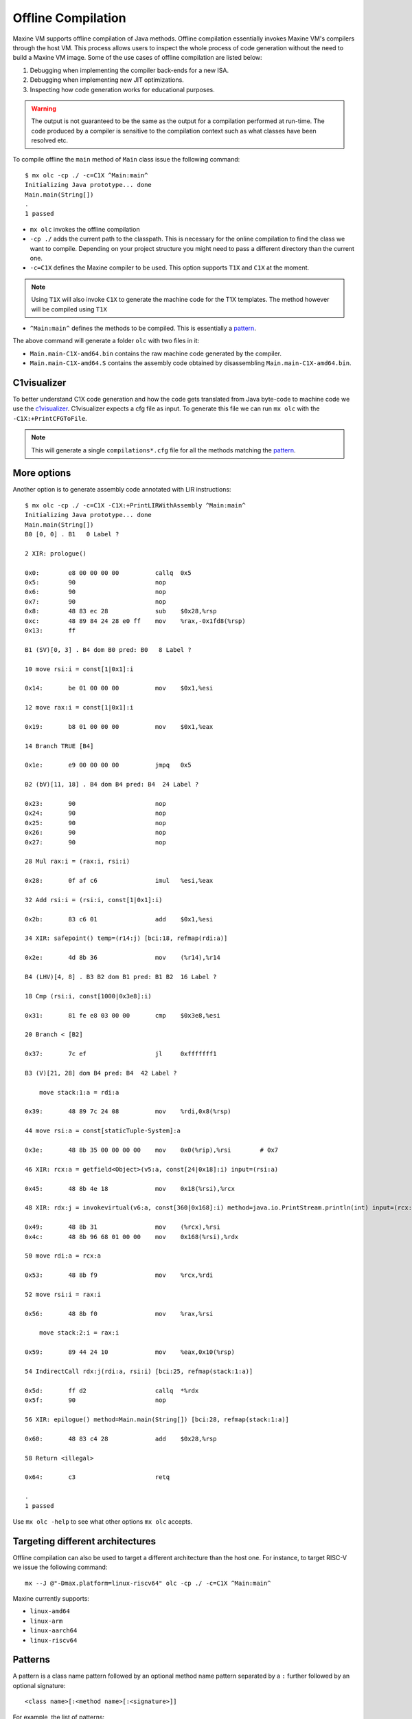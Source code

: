 Offline Compilation
===================

Maxine VM supports offline compilation of Java methods.
Offline compilation essentially invokes Maxine VM's compilers through the host VM.
This process allows users to inspect the whole process of code generation without the need to build a Maxine VM image.
Some of the use cases of offline compilation are listed below:

#. Debugging when implementing the compiler back-ends for a new ISA.

#. Debugging when implementing new JIT optimizations.

#. Inspecting how code generation works for educational purposes.

.. warning::
   The output is not guaranteed to be the same as the output for a compilation performed at run-time.
   The code produced by a compiler is sensitive to the compilation context such as what classes have been resolved etc.

To compile offline the ``main`` method of ``Main`` class issue the following command::

  $ mx olc -cp ./ -c=C1X ^Main:main^
  Initializing Java prototype... done
  Main.main(String[])
  .
  1 passed

- ``mx olc`` invokes the offline compilation
- ``-cp ./`` adds the current path to the classpath.
  This is necessary for the online compilation to find the class we want to compile.
  Depending on your project structure you might need to pass a different directory than the current one.
- ``-c=C1X`` defines the Maxine compiler to be used.
  This option supports ``T1X`` and ``C1X`` at the moment.
.. note:: Using ``T1X`` will also invoke ``C1X`` to generate the machine code for the T1X templates.
  The method however will be compiled using ``T1X``
- ``^Main:main^`` defines the methods to be compiled.
  This is essentially a pattern_.

The above command will generate a folder ``olc`` with two files in it:

- ``Main.main-C1X-amd64.bin`` contains the raw machine code generated by the compiler.
- ``Main.main-C1X-amd64.S`` contains the assembly code obtained by disassembling ``Main.main-C1X-amd64.bin``.

C1visualizer
------------

To better understand C1X code generation and how the code gets translated from Java byte-code to machine code we use the c1visualizer_.
C1visualizer expects a cfg file as input.
To generate this file we can run ``mx olc`` with the ``-C1X:+PrintCFGToFile``.

.. note:: This will generate a single ``compilations*.cfg`` file for all the methods matching the pattern_.

.. _c1visualizer: http://lafo.ssw.uni-linz.ac.at/c1visualizer/

More options
------------

Another option is to generate assembly code annotated with LIR instructions::

    $ mx olc -cp ./ -c=C1X -C1X:+PrintLIRWithAssembly ^Main:main^
    Initializing Java prototype... done
    Main.main(String[])
    B0 [0, 0] . B1   0 Label ?

    2 XIR: prologue()

    0x0:	e8 00 00 00 00       	callq  0x5
    0x5:	90                   	nop
    0x6:	90                   	nop
    0x7:	90                   	nop
    0x8:	48 83 ec 28          	sub    $0x28,%rsp
    0xc:	48 89 84 24 28 e0 ff 	mov    %rax,-0x1fd8(%rsp)
    0x13:	ff

    B1 (SV)[0, 3] . B4 dom B0 pred: B0   8 Label ?

    10 move rsi:i = const[1|0x1]:i

    0x14:	be 01 00 00 00       	mov    $0x1,%esi

    12 move rax:i = const[1|0x1]:i

    0x19:	b8 01 00 00 00       	mov    $0x1,%eax

    14 Branch TRUE [B4]

    0x1e:	e9 00 00 00 00       	jmpq   0x5

    B2 (bV)[11, 18] . B4 dom B4 pred: B4  24 Label ?

    0x23:	90                   	nop
    0x24:	90                   	nop
    0x25:	90                   	nop
    0x26:	90                   	nop
    0x27:	90                   	nop

    28 Mul rax:i = (rax:i, rsi:i)

    0x28:	0f af c6             	imul   %esi,%eax

    32 Add rsi:i = (rsi:i, const[1|0x1]:i)

    0x2b:	83 c6 01             	add    $0x1,%esi

    34 XIR: safepoint() temp=(r14:j) [bci:18, refmap(rdi:a)]

    0x2e:	4d 8b 36             	mov    (%r14),%r14

    B4 (LHV)[4, 8] . B3 B2 dom B1 pred: B1 B2  16 Label ?

    18 Cmp (rsi:i, const[1000|0x3e8]:i)

    0x31:	81 fe e8 03 00 00    	cmp    $0x3e8,%esi

    20 Branch < [B2]

    0x37:	7c ef                	jl     0xfffffff1

    B3 (V)[21, 28] dom B4 pred: B4  42 Label ?

        move stack:1:a = rdi:a

    0x39:	48 89 7c 24 08       	mov    %rdi,0x8(%rsp)

    44 move rsi:a = const[staticTuple-System]:a

    0x3e:	48 8b 35 00 00 00 00 	mov    0x0(%rip),%rsi        # 0x7

    46 XIR: rcx:a = getfield<Object>(v5:a, const[24|0x18]:i) input=(rsi:a)

    0x45:	48 8b 4e 18          	mov    0x18(%rsi),%rcx

    48 XIR: rdx:j = invokevirtual(v6:a, const[360|0x168]:i) method=java.io.PrintStream.println(int) input=(rcx:a) temp=(rsi:a, rdx:j) [bci:25, refmap(stack:1:a, rcx:a)]

    0x49:	48 8b 31             	mov    (%rcx),%rsi
    0x4c:	48 8b 96 68 01 00 00 	mov    0x168(%rsi),%rdx

    50 move rdi:a = rcx:a

    0x53:	48 8b f9             	mov    %rcx,%rdi

    52 move rsi:i = rax:i

    0x56:	48 8b f0             	mov    %rax,%rsi

        move stack:2:i = rax:i

    0x59:	89 44 24 10          	mov    %eax,0x10(%rsp)

    54 IndirectCall rdx:j(rdi:a, rsi:i) [bci:25, refmap(stack:1:a)]

    0x5d:	ff d2                	callq  *%rdx
    0x5f:	90                   	nop

    56 XIR: epilogue() method=Main.main(String[]) [bci:28, refmap(stack:1:a)]

    0x60:	48 83 c4 28          	add    $0x28,%rsp

    58 Return <illegal>

    0x64:	c3                   	retq

    .
    1 passed


Use ``mx olc -help`` to see what other options ``mx olc`` accepts.

Targeting different architectures
---------------------------------

Offline compilation can also be used to target a different architecture than the host one.
For instance, to target RISC-V we issue the following command::

  mx --J @"-Dmax.platform=linux-riscv64" olc -cp ./ -c=C1X ^Main:main^

Maxine currently supports:

- ``linux-amd64``
- ``linux-arm``
- ``linux-aarch64``
- ``linux-riscv64``

.. _pattern:

Patterns
--------

A pattern is a class name pattern followed by an optional method name pattern separated by a ``:`` further followed by an optional signature::

  <class name>[:<method name>[:<signature>]]

For example, the list of patterns::

  "Object:wait", "String", "Util:add:(int,float)"

will match all methods in a class whose name contains "Object" where the method name contains "wait", all methods in a class whose name contains "String" and all methods in any class whose name contains "Util", the method name contains "add" and the signature is ``(int, float)``.

The type of matching performed for a given class/method name is determined by the position of ``^`` in the pattern name as follows:

================= ===============
Position of ``^`` Match algorithm
================= ===============
start AND end     Equality
start             Prefix
end               Suffix
absent            Substring
================= ===============

For example, ``^java.util:^toString^`` matches all methods named "toString" in any class whose name starts with "java.util".

The matching performed on a signature is always a substring test.
Signatures can be specified either in Java source syntax (e.g. "int,String") or JVM internal syntax (e.g. "IFLjava/lang/String;").
The latter must always use fully qualified type names where as the former must not.

Any pattern starting with ``!`` is an exclusion specification.
Any class or method whose name contains an exclusion string (the exclusion specification minus the leading ``!``) is excluded.
